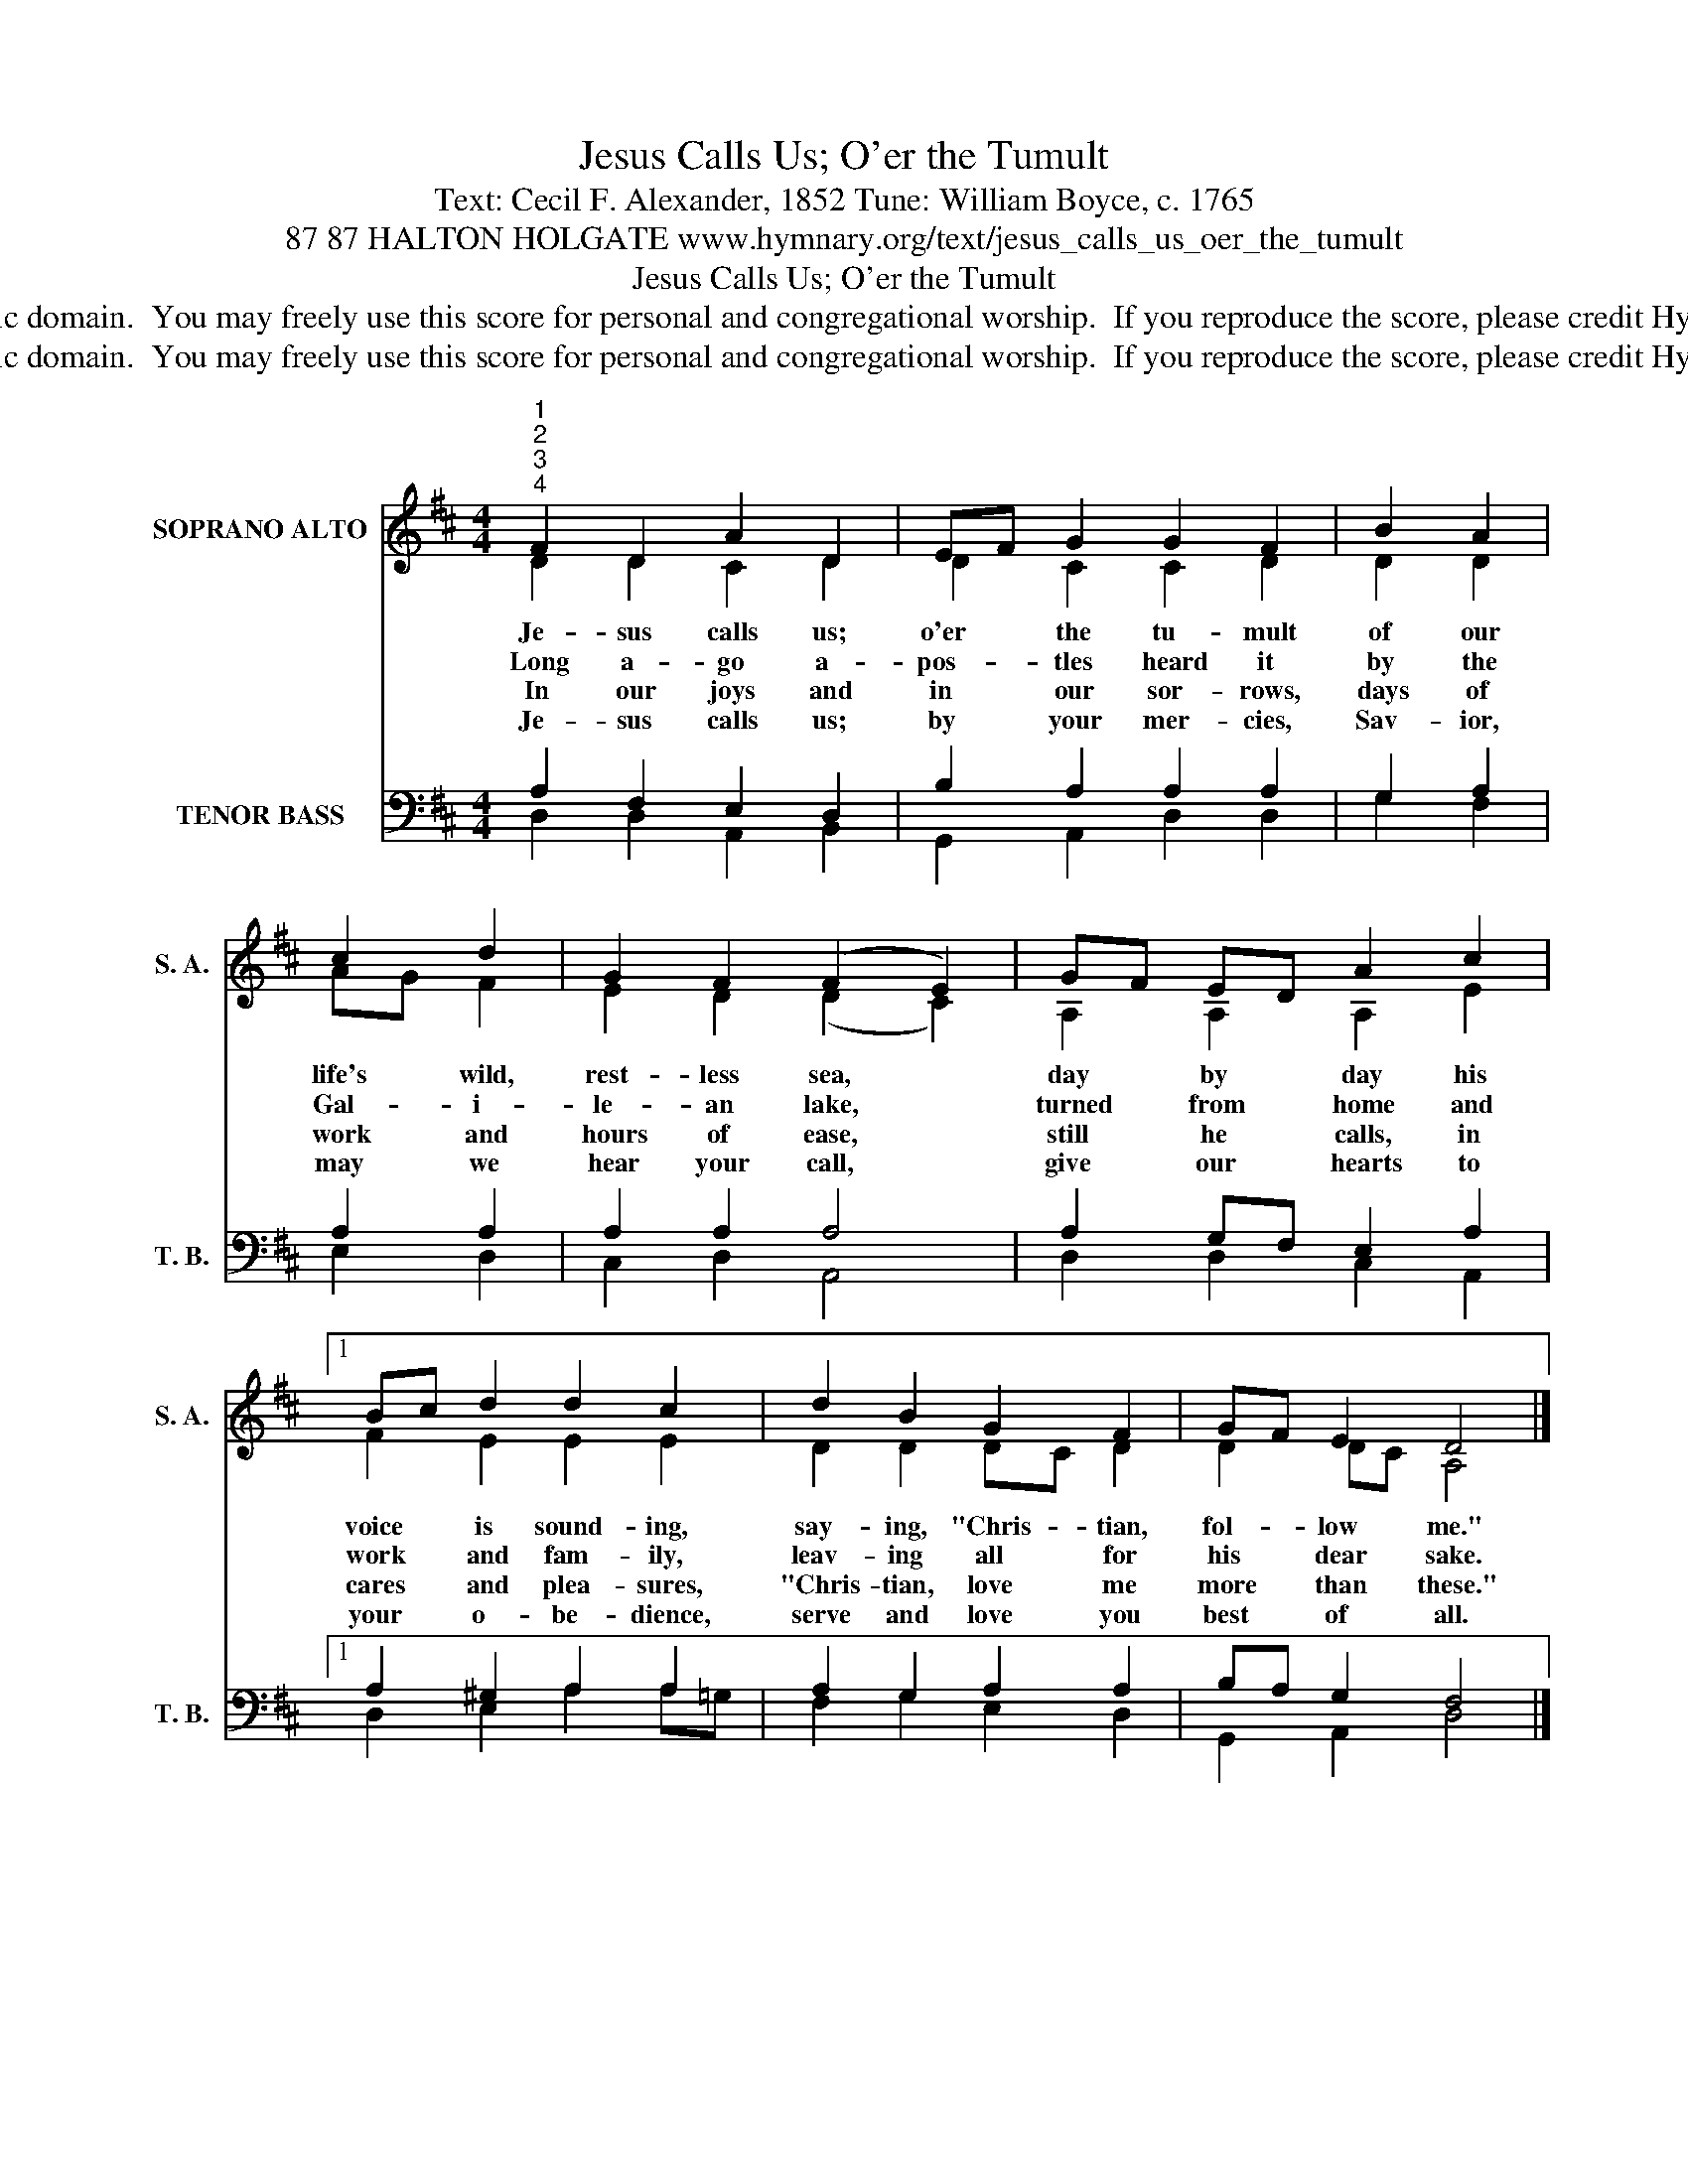 X:1
T:Jesus Calls Us; O'er the Tumult
T:Text: Cecil F. Alexander, 1852 Tune: William Boyce, c. 1765
T:87 87 HALTON HOLGATE www.hymnary.org/text/jesus_calls_us_oer_the_tumult
T:Jesus Calls Us; O'er the Tumult
T:This hymn is in the public domain.  You may freely use this score for personal and congregational worship.  If you reproduce the score, please credit Hymnary.org as the source. 
T:This hymn is in the public domain.  You may freely use this score for personal and congregational worship.  If you reproduce the score, please credit Hymnary.org as the source. 
Z:This hymn is in the public domain.  You may freely use this score for personal and congregational worship.  If you reproduce the score, please credit Hymnary.org as the source.
%%score ( 1 2 ) ( 3 4 )
L:1/8
M:4/4
K:D
V:1 treble nm="SOPRANO ALTO" snm="S. A."
V:2 treble 
V:3 bass nm="TENOR BASS" snm="T. B."
V:4 bass 
V:1
"^1""^2""^3""^4" F2 D2 A2 D2 | EF G2 G2 F2 | B2 A2 | c2 d2 | G2 F2 (F2 E2) | GF ED A2 c2 |1 %6
w: Je- sus calls us;|o'er * the tu- mult|of our|life's wild,|rest- less sea, *|day * by * day his|
w: Long a- go a-|pos- * tles heard it|by the|Gal- i-|le- an lake, *|turned * from * home and|
w: In our joys and|in * our sor- rows,|days of|work and|hours of ease, *|still * he * calls, in|
w: Je- sus calls us;|by * your mer- cies,|Sav- ior,|may we|hear your call, *|give * our * hearts to|
 Bc d2 d2 c2 | d2 B2 G2 F2 | GF E2 D4 |] %9
w: voice * is sound- ing,|say- ing, "Chris- tian,|fol- * low me."|
w: work * and fam- ily,|leav- ing all for|his * dear sake.|
w: cares * and plea- sures,|"Chris- tian, love me|more * than these."|
w: your * o- be- dience,|serve and love you|best * of all.|
V:2
 D2 D2 C2 D2 | D2 C2 C2 D2 | D2 D2 | AG F2 | E2 D2 (D2 C2) | A,2 A,2 A,2 E2 |1 F2 E2 E2 E2 | %7
 D2 D2 DC D2 | D2 DC A,4 |] %9
V:3
 A,2 F,2 E,2 D,2 | B,2 A,2 A,2 A,2 | G,2 A,2 | A,2 A,2 | A,2 A,2 A,4 | A,2 G,F, E,2 A,2 |1 %6
 A,2 ^G,2 A,2 A,2 | A,2 G,2 A,2 A,2 | B,A, G,2 F,4 |] %9
V:4
 D,2 D,2 A,,2 B,,2 | G,,2 A,,2 D,2 D,2 | G,2 F,2 | E,2 D,2 | C,2 D,2 A,,4 | D,2 D,2 C,2 A,,2 |1 %6
 D,2 E,2 A,2 A,=G, | F,2 G,2 E,2 D,2 | G,,2 A,,2 D,4 |] %9

